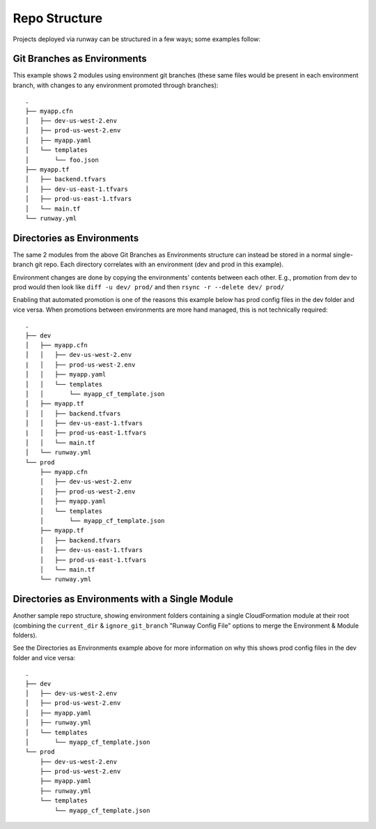 .. _repo-structure:

Repo Structure
==============

Projects deployed via runway can be structured in a few ways; some examples
follow:

Git Branches as Environments
^^^^^^^^^^^^^^^^^^^^^^^^^^^^
This example shows 2 modules using environment git branches (these same files
would be present in each environment branch, with changes to any environment
promoted through branches)::

    .
    ├── myapp.cfn
    │   ├── dev-us-west-2.env
    │   ├── prod-us-west-2.env
    │   ├── myapp.yaml
    │   └── templates
    │       └── foo.json
    ├── myapp.tf
    │   ├── backend.tfvars
    │   ├── dev-us-east-1.tfvars
    │   ├── prod-us-east-1.tfvars
    │   └── main.tf
    └── runway.yml

Directories as Environments
^^^^^^^^^^^^^^^^^^^^^^^^^^^
The same 2 modules from the above Git Branches as Environments structure can
instead be stored in a normal single-branch git repo. Each directory
correlates with an environment (dev and prod in this example).

Environment changes are done by copying the environments' contents between
each other. E.g., promotion from dev to prod would then look like
``diff -u dev/ prod/`` and then ``rsync -r --delete dev/ prod/``

Enabling that automated promotion is one of the reasons this example below has
prod config files in the dev folder and vice versa. When promotions between
environments are more hand managed, this is not technically required::

    .
    ├── dev
    │   ├── myapp.cfn
    │   │   ├── dev-us-west-2.env
    |   │   ├── prod-us-west-2.env
    │   │   ├── myapp.yaml
    │   │   └── templates
    │   │       └── myapp_cf_template.json
    │   ├── myapp.tf
    │   │   ├── backend.tfvars
    │   │   ├── dev-us-east-1.tfvars
    |   │   ├── prod-us-east-1.tfvars
    │   │   └── main.tf
    │   └── runway.yml
    └── prod
        ├── myapp.cfn
        │   ├── dev-us-west-2.env
        │   ├── prod-us-west-2.env
        │   ├── myapp.yaml
        │   └── templates
        │       └── myapp_cf_template.json
        ├── myapp.tf
        │   ├── backend.tfvars
        │   ├── dev-us-east-1.tfvars
        │   ├── prod-us-east-1.tfvars
        │   └── main.tf
        └── runway.yml

Directories as Environments with a Single Module
^^^^^^^^^^^^^^^^^^^^^^^^^^^^^^^^^^^^^^^^^^^^^^^^
Another sample repo structure, showing environment folders containing a single 
CloudFormation module at their root (combining the ``current_dir`` &
``ignore_git_branch`` "Runway Config File" options to merge the Environment &
Module folders).

See the Directories as Environments example above for more information on
why this shows prod config files in the dev folder and vice versa::

    .
    ├── dev
    │   ├── dev-us-west-2.env
    │   ├── prod-us-west-2.env
    │   ├── myapp.yaml
    │   ├── runway.yml
    │   └── templates
    │       └── myapp_cf_template.json
    └── prod
        ├── dev-us-west-2.env
        ├── prod-us-west-2.env
        ├── myapp.yaml
        ├── runway.yml
        └── templates
            └── myapp_cf_template.json
